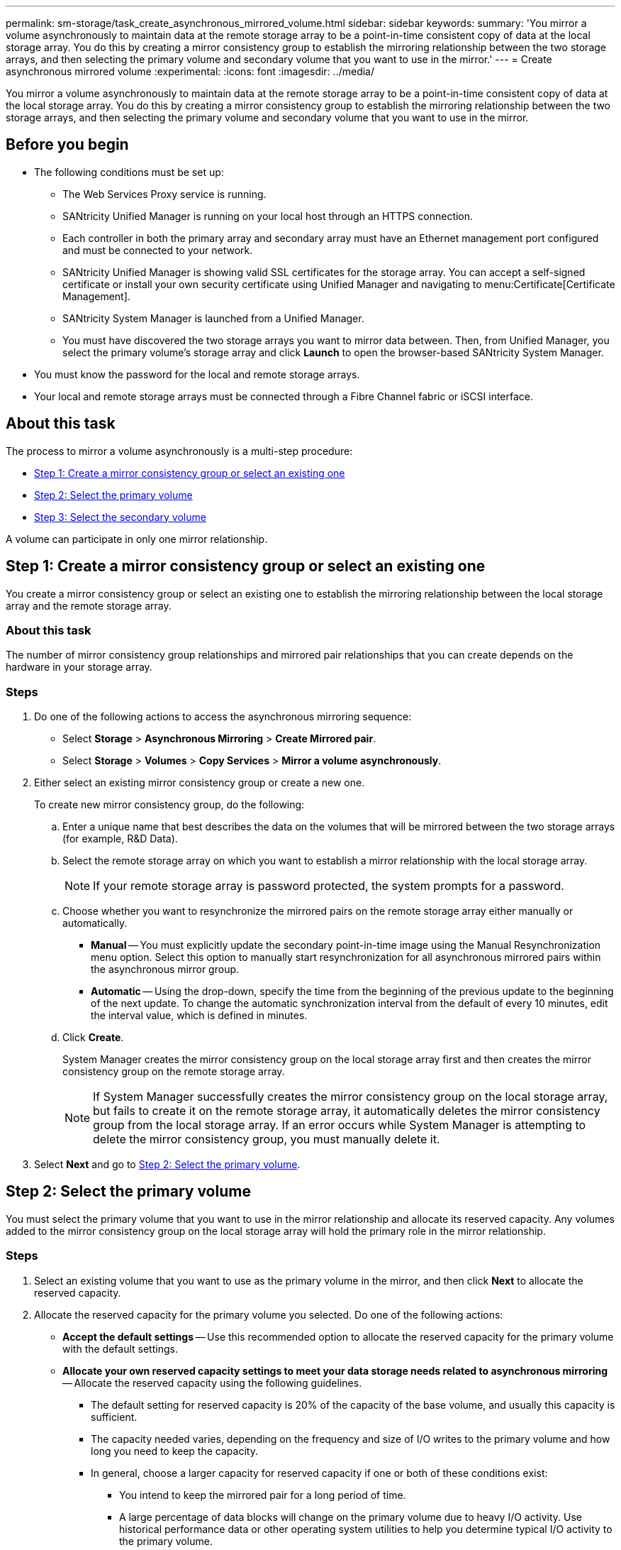 ---
permalink: sm-storage/task_create_asynchronous_mirrored_volume.html
sidebar: sidebar
keywords: 
summary: 'You mirror a volume asynchronously to maintain data at the remote storage array to be a point-in-time consistent copy of data at the local storage array. You do this by creating a mirror consistency group to establish the mirroring relationship between the two storage arrays, and then selecting the primary volume and secondary volume that you want to use in the mirror.'
---
= Create asynchronous mirrored volume
:experimental:
:icons: font
:imagesdir: ../media/

[.lead]
You mirror a volume asynchronously to maintain data at the remote storage array to be a point-in-time consistent copy of data at the local storage array. You do this by creating a mirror consistency group to establish the mirroring relationship between the two storage arrays, and then selecting the primary volume and secondary volume that you want to use in the mirror.

== Before you begin

* The following conditions must be set up:
 ** The Web Services Proxy service is running.
 ** SANtricity Unified Manager is running on your local host through an HTTPS connection.
 ** Each controller in both the primary array and secondary array must have an Ethernet management port configured and must be connected to your network.
 ** SANtricity Unified Manager is showing valid SSL certificates for the storage array. You can accept a self-signed certificate or install your own security certificate using Unified Manager and navigating to menu:Certificate[Certificate Management].
 ** SANtricity System Manager is launched from a Unified Manager.
 ** You must have discovered the two storage arrays you want to mirror data between. Then, from Unified Manager, you select the primary volume's storage array and click *Launch* to open the browser-based SANtricity System Manager.
* You must know the password for the local and remote storage arrays.
* Your local and remote storage arrays must be connected through a Fibre Channel fabric or iSCSI interface.

== About this task

The process to mirror a volume asynchronously is a multi-step procedure:

* <<TASK_3194C144AF9B4AED89E26A4B11BE5545,Step 1: Create a mirror consistency group or select an existing one>>
* <<TASK_EE4B1B5B46D34996A691233EE97D1AEA,Step 2: Select the primary volume>>
* <<TASK_45BF024845AE44BB88E3BA2D2FBCF11D,Step 3: Select the secondary volume>>

A volume can participate in only one mirror relationship.

== Step 1: Create a mirror consistency group or select an existing one

[.lead]
You create a mirror consistency group or select an existing one to establish the mirroring relationship between the local storage array and the remote storage array.

=== About this task

The number of mirror consistency group relationships and mirrored pair relationships that you can create depends on the hardware in your storage array.

=== Steps

. Do one of the following actions to access the asynchronous mirroring sequence:
 ** Select *Storage* > *Asynchronous Mirroring* > *Create Mirrored pair*.
 ** Select *Storage* > *Volumes* > *Copy Services* > *Mirror a volume asynchronously*.
. Either select an existing mirror consistency group or create a new one.
+
To create new mirror consistency group, do the following:

 .. Enter a unique name that best describes the data on the volumes that will be mirrored between the two storage arrays (for example, R&D Data).
 .. Select the remote storage array on which you want to establish a mirror relationship with the local storage array.
+
[NOTE]
====
If your remote storage array is password protected, the system prompts for a password.
====

 .. Choose whether you want to resynchronize the mirrored pairs on the remote storage array either manually or automatically.
  *** *Manual* -- You must explicitly update the secondary point-in-time image using the Manual Resynchronization menu option. Select this option to manually start resynchronization for all asynchronous mirrored pairs within the asynchronous mirror group.
  *** *Automatic* -- Using the drop-down, specify the time from the beginning of the previous update to the beginning of the next update. To change the automatic synchronization interval from the default of every 10 minutes, edit the interval value, which is defined in minutes.
 .. Click *Create*.
+
System Manager creates the mirror consistency group on the local storage array first and then creates the mirror consistency group on the remote storage array.
+
[NOTE]
====
If System Manager successfully creates the mirror consistency group on the local storage array, but fails to create it on the remote storage array, it automatically deletes the mirror consistency group from the local storage array. If an error occurs while System Manager is attempting to delete the mirror consistency group, you must manually delete it.
====

. Select *Next* and go to <<TASK_EE4B1B5B46D34996A691233EE97D1AEA,Step 2: Select the primary volume>>.

== Step 2: Select the primary volume

[.lead]
You must select the primary volume that you want to use in the mirror relationship and allocate its reserved capacity. Any volumes added to the mirror consistency group on the local storage array will hold the primary role in the mirror relationship.

=== Steps

. Select an existing volume that you want to use as the primary volume in the mirror, and then click *Next* to allocate the reserved capacity.
. Allocate the reserved capacity for the primary volume you selected. Do one of the following actions:
 ** *Accept the default settings* -- Use this recommended option to allocate the reserved capacity for the primary volume with the default settings.
 ** *Allocate your own reserved capacity settings to meet your data storage needs related to asynchronous mirroring* -- Allocate the reserved capacity using the following guidelines.
  *** The default setting for reserved capacity is 20% of the capacity of the base volume, and usually this capacity is sufficient.
  *** The capacity needed varies, depending on the frequency and size of I/O writes to the primary volume and how long you need to keep the capacity.
  *** In general, choose a larger capacity for reserved capacity if one or both of these conditions exist:
   **** You intend to keep the mirrored pair for a long period of time.
   **** A large percentage of data blocks will change on the primary volume due to heavy I/O activity. Use historical performance data or other operating system utilities to help you determine typical I/O activity to the primary volume.
. Select *Next* and go to <<TASK_45BF024845AE44BB88E3BA2D2FBCF11D,Step 3: Select the secondary volume>>.

== Step 3: Select the secondary volume

[.lead]
You must select the secondary volume that you want to use in the mirror relationship and allocate its reserved capacity. Any volumes added to the mirror consistency group on the remote storage array will hold the secondary role in the mirror relationship.

=== About this task

When you select a secondary volume on the remote storage array, the system displays a list of all the eligible volumes for that mirrored pair. Any volumes that are not eligible to be used do not display in that list.

=== Steps

. Select an existing volume that you want to use as the secondary volume in the mirrored pair, and then click *Next* to allocate the reserved capacity.
. Allocate the reserved capacity for the secondary volume you selected. Do one of the following actions:
 ** *Accept the default settings* -- Use this recommended option to allocate the reserved capacity for the secondary volume with the default settings.
 ** *Allocate your own reserved capacity settings to meet your data storage needs related to asynchronous mirroring* -- Allocate the reserved capacity using the following guidelines.
  *** The default setting for reserved capacity is 20% of the capacity of the base volume, and usually this capacity is sufficient.
  *** The capacity needed varies, depending on the frequency and size of I/O writes to the primary volume and how long you need to keep the capacity.
  *** In general, choose a larger capacity for reserved capacity if one or both of these conditions exist:
   **** You intend to keep the mirrored pair for a long period of time.
   **** A large percentage of data blocks will change on the primary volume due to heavy I/O activity. Use historical performance data or other operating system utilities to help you determine typical I/O activity to the primary volume.
. Select *Finish* to complete the asynchronous mirroring sequence.

=== Results

System Manager performs the following actions:

* Begins initial synchronization between the local storage array and the remote storage array.
* If the volume being mirrored is a thin volume, only the provisioned blocks (allocated capacity rather than reported capacity) are transferred to the secondary volume during the initial synchronization. This reduces the amount of data that must be transferred to complete the initial synchronization.
* Creates the reserved capacity for the mirrored pair on the local storage array and on the remote storage array.

